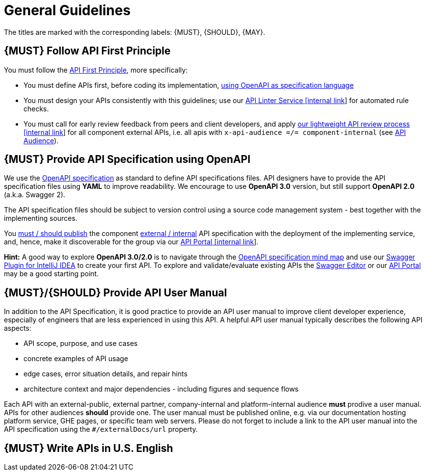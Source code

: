 [[general-guidelines]]
= General Guidelines

The titles are marked with the corresponding labels: {MUST},
{SHOULD}, {MAY}.

[#100]
== {MUST} Follow API First Principle

You must follow the <<api-first, API First Principle>>, more specifically: 

* You must define APIs first, before coding its implementation, <<101, using OpenAPI as specification language>>
* You must design your APIs consistently with this guidelines; 
use our https://zally.zalando.net/[API Linter Service [internal link]] for automated rule checks. 
* You must call for early review feedback from peers and client developers, 
and apply https://github.bus.zalan.do/ApiGuild/ApiReviewProcedure[our lightweight API
review process [internal link]] for all component external APIs, i.e. 
all apis with `x-api-audience =/= component-internal` (see <<219, API Audience>>). 


[#101]
== {MUST} Provide API Specification using OpenAPI

We use the http://swagger.io/specification/[OpenAPI specification] as standard
to define API specifications files. API designers have to provide the API
specification files using *YAML* to improve readability. We encourage to use
*OpenAPI 3.0* version, but still support *OpenAPI 2.0* (a.k.a. Swagger 2).

The API specification files should be subject to version control using a source
code management system - best together with the implementing sources. 

You <<192, must / should publish>> the component <<219, external / internal>>
API specification with the deployment of the implementing service, and, hence,
make it discoverable for the group via our https://apis.zalando.net/[API Portal
[internal link]].

*Hint:* A good way to explore *OpenAPI 3.0/2.0* is to navigate through the
https://openapi-map.apihandyman.io/[OpenAPI specification mind map] and use
our https://plugins.jetbrains.com/search?search=swagger+Monte[Swagger Plugin
for IntelliJ IDEA] to create your first API. To explore and validate/evaluate
existing APIs the https://editor.swagger.io/[Swagger Editor] or our
https://apis.zalando.net[API Portal] may be a good starting point.


[#102]
== {MUST}/{SHOULD} Provide API User Manual

In addition to the API Specification, it is good practice to provide an
API user manual to improve client developer experience, especially of
engineers that are less experienced in using this API. A helpful API user
manual typically describes the following API aspects:

* API scope, purpose, and use cases
* concrete examples of API usage
* edge cases, error situation details, and repair hints
* architecture context and major dependencies - including figures and
sequence flows

Each API with an external-public, external partner, company-internal and
platform-internal audience *must* prodive a user manual. APIs for other
audiences *should* provide one.
The user manual must be published online, e.g. via our documentation hosting platform service,
GHE pages, or specific team web servers. Please do not forget to include a link to the
API user manual into the API specification using the `#/externalDocs/url` property.

[#103]
== {MUST} Write APIs in U.S. English

